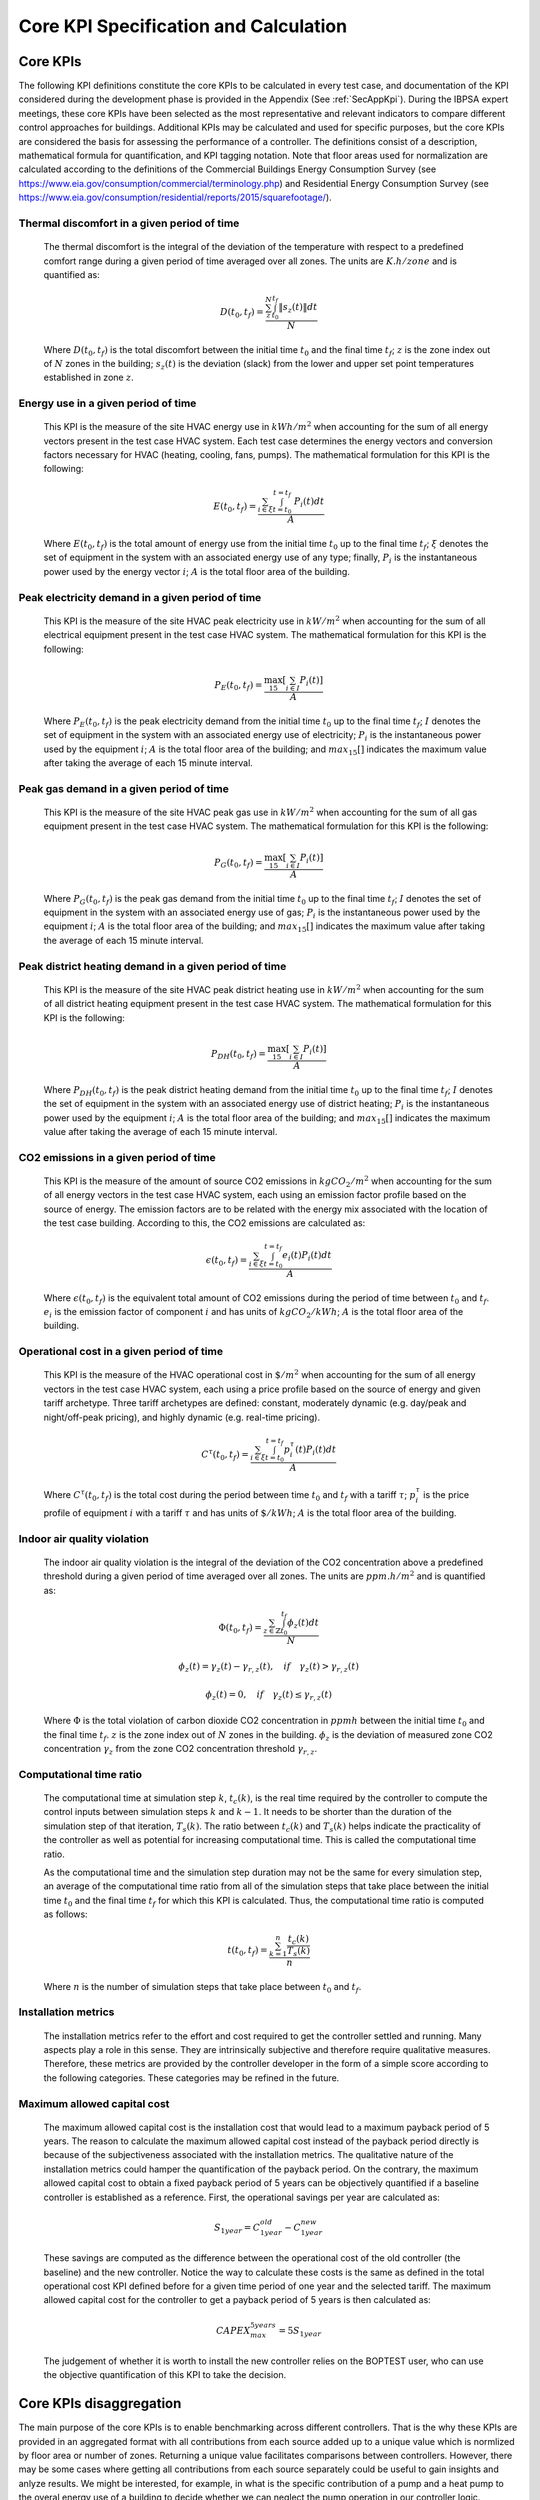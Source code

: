 Core KPI Specification and Calculation
======================================

Core KPIs
------------

The following KPI definitions constitute the core KPIs to be calculated
in every test case, and documentation of the KPI considered during the
development phase is provided in the Appendix (See :ref:`SecAppKpi`).
During the IBPSA expert meetings, these core KPIs have been selected as the most
representative and relevant indicators to compare different control
approaches for buildings. Additional KPIs may be calculated and used for
specific purposes, but the core KPIs are considered the basis for
assessing the performance of a controller. The definitions consist of a
description, mathematical formula for quantification, and KPI tagging
notation.  Note that floor areas used for normalization are calculated
according to the definitions of the
Commercial Buildings Energy Consumption Survey (see https://www.eia.gov/consumption/commercial/terminology.php)
and Residential Energy Consumption Survey (see https://www.eia.gov/consumption/residential/reports/2015/squarefootage/).

Thermal discomfort in a given period of time
~~~~~~~~~~~~~~~~~~~~~~~~~~~~~~~~~~~~~~~~~~~~

   The thermal discomfort is the integral of the deviation of the
   temperature with respect to a predefined comfort range during a
   given period of time averaged over all zones.
   The units are :math:`K.h/zone` and is quantified as:

   .. math:: D(t_0, t_f) = \frac{\sum_z^N \int_{t_0}^{t_f} \left \|s_z (t) \right \| dt}{N}

   Where :math:`D(t_0, t_f)` is the total discomfort between the initial
   time :math:`t_0` and the final time :math:`t_f`; :math:`z` is the zone index out
   of :math:`N` zones in the building; :math:`s_z(t)` is the
   deviation (slack) from the lower and upper set point temperatures
   established in zone :math:`z`.

Energy use in a given period of time
~~~~~~~~~~~~~~~~~~~~~~~~~~~~~~~~~~~~~~~~~~~~~~~~~~~

   This KPI is the measure of the site HVAC energy use in :math:`kWh/m^2`
   when accounting for the sum of all energy vectors present in the test
   case HVAC system. Each test case determines the energy vectors and conversion factors
   necessary for HVAC (heating, cooling, fans, pumps).
   The mathematical formulation for this KPI is the following:

   .. math:: E(t_0, t_f) = \frac{\sum_{i\in \xi} \int_{t=t_0}^{t=t_f}\ P_i(t) dt}{A}

   Where :math:`E(t_0, t_f)` is the total amount of energy use from the
   initial time :math:`t_0` up to the final time :math:`t_f`; :math:`\xi` denotes
   the set of equipment in the system with an associated energy use of
   any type; finally, :math:`P_i` is the instantaneous power used by the
   energy vector :math:`i`; :math:`A` is the total floor area of the building.

Peak electricity demand in a given period of time
~~~~~~~~~~~~~~~~~~~~~~~~~~~~~~~~~~~~~~~~~~~~~~~~~~~

   This KPI is the measure of the site HVAC peak electricity use in :math:`kW/m^2`
   when accounting for the sum of all electrical equipment present in the test
   case HVAC system.
   The mathematical formulation for this KPI is the following:

   .. math:: P_E(t_0, t_f) = \frac{\max_{15}[\sum_{i\in I} P_i(t)]}{A}

   Where :math:`P_E(t_0, t_f)` is the peak electricity demand from the
   initial time :math:`t_0` up to the final time :math:`t_f`; :math:`I` denotes
   the set of equipment in the system with an associated energy use of
   electricity; :math:`P_i` is the instantaneous power used by the
   equipment :math:`i`; :math:`A` is the total floor area of the building; and
   :math:`max_{15}[]` indicates the maximum value after taking the average of each 15 minute interval.

Peak gas demand in a given period of time
~~~~~~~~~~~~~~~~~~~~~~~~~~~~~~~~~~~~~~~~~~~~~~~~~~~

   This KPI is the measure of the site HVAC peak gas use in :math:`kW/m^2`
   when accounting for the sum of all gas equipment present in the test
   case HVAC system.
   The mathematical formulation for this KPI is the following:

   .. math:: P_G(t_0, t_f) = \frac{\max_{15}[\sum_{i\in I} P_i(t)]}{A}

   Where :math:`P_G(t_0, t_f)` is the peak gas demand from the
   initial time :math:`t_0` up to the final time :math:`t_f`; :math:`I` denotes
   the set of equipment in the system with an associated energy use of
   gas; :math:`P_i` is the instantaneous power used by the
   equipment :math:`i`; :math:`A` is the total floor area of the building; and
   :math:`max_{15}[]` indicates the maximum value after taking the average of each 15 minute interval.

Peak district heating demand in a given period of time
~~~~~~~~~~~~~~~~~~~~~~~~~~~~~~~~~~~~~~~~~~~~~~~~~~~~~~

   This KPI is the measure of the site HVAC peak district heating use in :math:`kW/m^2`
   when accounting for the sum of all district heating equipment present in the test
   case HVAC system.
   The mathematical formulation for this KPI is the following:

   .. math:: P_{DH}(t_0, t_f) = \frac{\max_{15}[\sum_{i\in I} P_i(t)]}{A}

   Where :math:`P_{DH}(t_0, t_f)` is the peak district heating demand from the
   initial time :math:`t_0` up to the final time :math:`t_f`; :math:`I` denotes
   the set of equipment in the system with an associated energy use of
   district heating; :math:`P_i` is the instantaneous power used by the
   equipment :math:`i`; :math:`A` is the total floor area of the building; and
   :math:`max_{15}[]` indicates the maximum value after taking the average of each 15 minute interval.

CO2 emissions in a given period of time
~~~~~~~~~~~~~~~~~~~~~~~~~~~~~~~~~~~~~~~~~~~~~~~~~~~~~~

   This KPI is the measure of the amount of source CO2 emissions in
   :math:`kgCO_2/m^2` when accounting for the sum of all energy vectors in the test
   case HVAC system, each using an emission factor profile based on the source of energy.
   The emission factors are to be related with the energy mix associated with
   the location of the test case building. According to this, the
   CO2 emissions are calculated as:

   .. math:: \epsilon (t_0, t_f) = \frac{\sum_{i\in \xi} \int_{t=t_0}^{t=t_f}e_i(t)P_i(t) dt}{A}

   Where :math:`\epsilon (t_0, t_f)` is the equivalent total amount of CO2
   emissions during the period of time between :math:`t_0` and :math:`t_f`.
   :math:`e_i` is the emission factor of component :math:`i` and has units of
   :math:`kgCO_2/kWh`; :math:`A` is the total floor area of the building.

Operational cost in a given period of time
~~~~~~~~~~~~~~~~~~~~~~~~~~~~~~~~~~~~~~~~~~~~~~~~

   This KPI is the measure of the HVAC operational cost in :math:`\$/m^2` when
   accounting for the sum of all energy vectors in the test case HVAC system,
   each using a price profile based on the source of energy and given tariff
   archetype.  Three tariff archetypes are defined:
   constant, moderately dynamic (e.g. day/peak and night/off-peak pricing),
   and highly dynamic (e.g. real-time pricing).

   .. math:: C^\tau(t_0, t_f) = \frac{\sum_{i\in \xi}\int_{t=t_0}^{t=t_f}p_i^\tau(t) P_i(t) dt}{A}

   Where :math:`C^\tau(t_0, t_f)` is the total cost during the period
   between time :math:`t_0` and :math:`t_f` with a tariff :math:`\tau`; :math:`p_i^\tau`
   is the price profile of equipment :math:`i` with a tariff :math:`\tau` and
   has units of :math:`\$/kWh`; :math:`A` is the total floor area of the building.

Indoor air quality violation
~~~~~~~~~~~~~~~~~~~~~~~~~~~~~

   The indoor air quality violation is the integral of the deviation of the
   CO2 concentration above a predefined threshold during a
   given period of time averaged over all zones.  The units are :math:`ppm.h/m^2` and is
   quantified as:

   .. math:: \Phi(t_0, t_f) = \frac{\sum_{z\in \mathbb{Z}} \int_{t_0}^{t_f} \phi_z(t) dt}{N}

   .. math:: \phi_z(t)=\gamma_z(t)-\gamma_{r,z}(t), \quad if \quad\gamma_z(t)>\gamma_{r,z}(t)

   .. math:: \phi_z(t)=0, \quad if \quad \gamma_z(t) \leq \gamma_{r,z}(t)

   Where
   :math:`\Phi` is the total violation of carbon dioxide CO2
   concentration in :math:`ppmh` between the initial time :math:`t_0` and the final
   time :math:`t_f`. :math:`z` is the zone index out
   of :math:`N` zones in the building. :math:`\phi_z` is the deviation of measured
   zone CO2 concentration :math:`\gamma_z` from the zone CO2 concentration
   threshold :math:`\gamma_{r,z}`.

Computational time ratio
~~~~~~~~~~~~~~~~~~~~~~~~

   The computational time at simulation step :math:`k`, :math:`t_c(k)`, is the real time
   required by the controller to compute the control inputs between simulation
   steps :math:`k` and :math:`k-1`.  It needs to be shorter than the duration of the
   simulation step of that iteration, :math:`T_s(k)`.
   The ratio between :math:`t_c(k)` and :math:`T_s(k)` helps indicate the
   practicality of the controller as well as potential for increasing
   computational time.  This is called the computational time ratio.

   As the computational time and the simulation step duration may not be the
   same for every simulation step, an average of the computational time ratio from
   all of the simulation steps that take place between the initial time :math:`t_0`
   and the final time :math:`t_f` for which this KPI is calculated. Thus,
   the computational time ratio is computed as follows:

   .. math:: t(t_0,t_f) = \frac{\sum_{k=1}^{n}\frac{t_c(k)}{T_s(k)}}{n}

   Where :math:`n` is the number of simulation steps that take place between
   :math:`t_0` and :math:`t_f`.

Installation metrics
~~~~~~~~~~~~~~~~~~~~

   The installation metrics refer to the effort and cost required to get
   the controller settled and running. Many aspects play a role in this
   sense. They are intrinsically subjective and therefore require
   qualitative measures. Therefore, these metrics are provided by the
   controller developer in the form of a simple score
   according to the following categories.  These categories may be refined in
   the future.

.. csv-table:: Installation Metrics
   :file: tables/installation_metrics.csv
   :class: longtable
   :widths: 30,20,20,20,20,20,20
   :align: left

Maximum allowed capital cost
~~~~~~~~~~~~~~~~~~~~~~~~~~~~

   The maximum allowed capital cost is the installation cost that would
   lead to a maximum payback period of 5 years. The reason to calculate
   the maximum allowed capital cost instead of the payback period
   directly is because of the subjectiveness associated with the
   installation metrics. The qualitative nature of the installation
   metrics could hamper the quantification of the payback period. On the
   contrary, the maximum allowed capital cost to obtain a fixed payback
   period of 5 years can be objectively quantified if a baseline
   controller is established as a reference. First, the operational
   savings per year are calculated as:

   .. math:: S_{1 year} = C_{1 year}^{old}-C_{1 year}^{new}

   These savings are computed as the difference between the operational
   cost of the old controller (the baseline) and the new controller.
   Notice the way to calculate these costs is the same as defined in the
   total operational cost KPI defined before for a given time period of
   one year and the selected tariff. The maximum allowed capital cost
   for the controller to get a payback period of 5 years is then
   calculated as:

   .. math:: CAPEX_{max}^{5 years} = 5 S_{1 year}

   The judgement of whether it is worth to install the new controller
   relies on the BOPTEST user, who can use the objective quantification
   of this KPI to take the decision.

Core KPIs disaggregation
---------------------------

The main purpose of the core KPIs is to enable benchmarking across different controllers.
That is the why these KPIs are provided in an aggregated format with all contributions
from each source added up to a unique value which is normlized by floor area or number of zones.
Returning a unique value facilitates comparisons between controllers.
However, there may be some cases where getting all contributions from each source separately
could be useful to gain insights and anlyze results.
We might be interested, for example, in what is the specific contribution of a pump and
a heat pump to the overal energy use of a building to decide whether we can
neglect the pump operation in our controller logic.

The GET ´´kpi_disaggregated´´ API call gives this information as it returns the value of the core
KPIs disaggregated by the contribution of each source element.
The returned results are in absolute values, that is, they are not normalized by floor area or
by number of zones.
In the case of peak power KPIs it should be noted that what is returned is the contribution of
each element to the total peak when it is reached (instead of providing the peak power of each
individual element separately).

Calculation Module
---------------------

A KPI calculation module is implemented that calculates the core KPIs
during the test case simulation by computing KPIs on the fly in order to
provide feedback to the controller or only for informative purposes.
Upon deployment of the test case, the module first use the KPI JSON
(kpis.json) to associate model output names with the appropriate KPIs
through the specified KPI annotations.

